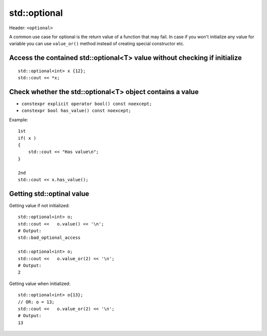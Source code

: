 std::optional
=============

Header: ``<optional>``

A common use case for optional is the return value of a function that may fail. 
In case if you won't initialize any value for variable you can use  ``value_or()`` method instead of creating special constructor etc.


Access the contained std::optional<T> value without checking if initialize
~~~~~~~~~~~~~~~~~~~~~~~~~~~~~~~~~~~~~~~~~~~~~~~~~~~~~~~~~~~~~~~~~~~~~~~~~~
::

    std::optional<int> x {12};
    std::cout << *x;

Check whether the std::optional<T> object contains a value
~~~~~~~~~~~~~~~~~~~~~~~~~~~~~~~~~~~~~~~~~~~~~~~~~~~~~~~~~~
- ``constexpr explicit operator bool() const noexcept;``
- ``constexpr bool has_value() const noexcept;``


Example::
    
    1st
    if( x )
    {
        std::cout << "Has value\n";
    }

    2nd
    std::cout << x.has_value();

Getting std::optinal value
~~~~~~~~~~~~~~~~~~~~~~~~~~

Getting value if not initialized::

    std::optional<int> o;
    std::cout <<   o.value() << '\n';
    # Output:
    std::bad_optional_access

    std::optional<int> o;
    std::cout <<   o.value_or(2) << '\n';
    # Output: 
    2

Getting value when initialized::

    std::optional<int> o{13};
    // OR: o = 13;
    std::cout <<   o.value_or(2) << '\n';
    # Output:
    13
